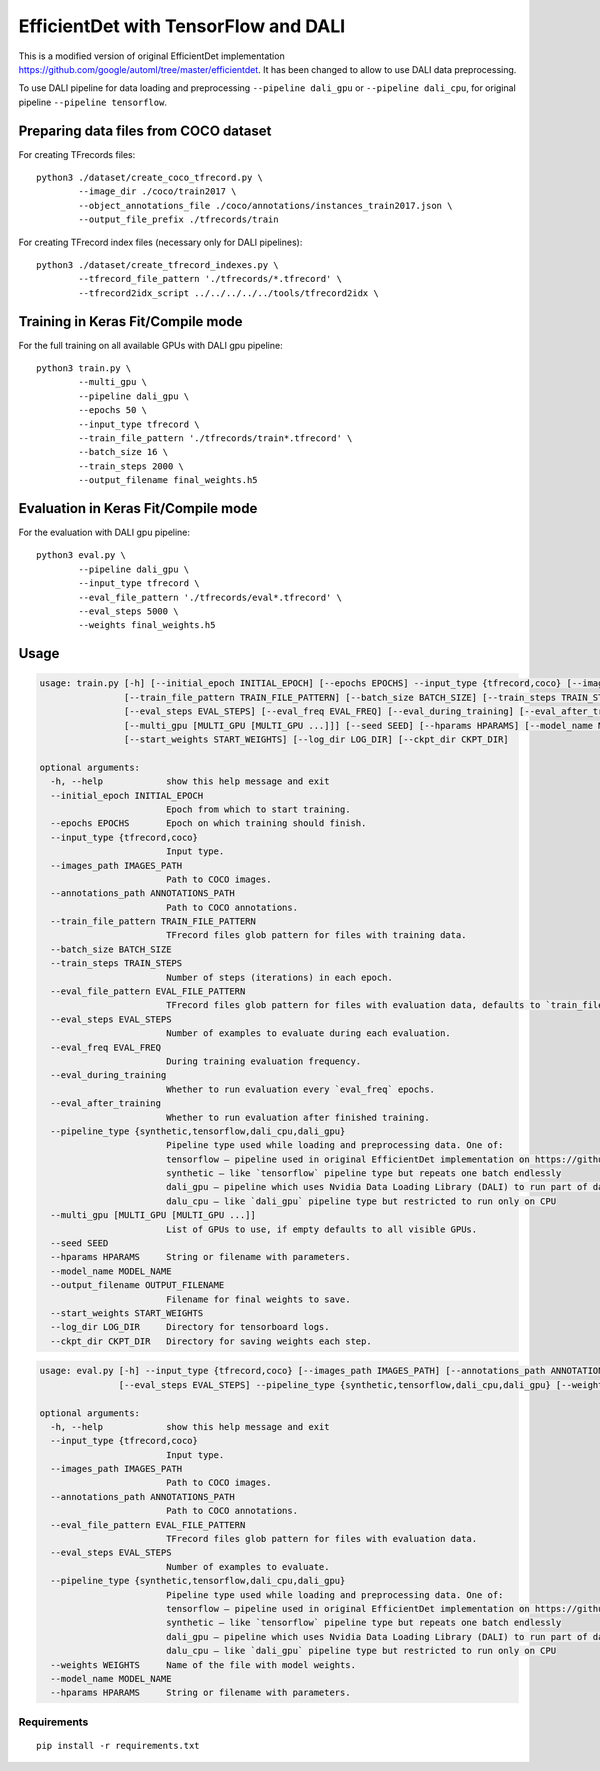 EfficientDet with TensorFlow and DALI
=====================================

This is a modified version of original EfficientDet implementation
https://github.com/google/automl/tree/master/efficientdet.
It has been changed to allow to use DALI data preprocessing.

To use DALI pipeline for data loading and preprocessing ``--pipeline dali_gpu`` or
``--pipeline dali_cpu``, for original pipeline ``--pipeline tensorflow``.

Preparing data files from COCO dataset
--------------------------------------
For creating TFrecords files::

    python3 ./dataset/create_coco_tfrecord.py \
            --image_dir ./coco/train2017 \
            --object_annotations_file ./coco/annotations/instances_train2017.json \
            --output_file_prefix ./tfrecords/train

For creating TFrecord index files (necessary only for DALI pipelines)::

    python3 ./dataset/create_tfrecord_indexes.py \
            --tfrecord_file_pattern './tfrecords/*.tfrecord' \
            --tfrecord2idx_script ../../../../../tools/tfrecord2idx \

Training in Keras Fit/Compile mode
----------------------------------
For the full training on all available GPUs with DALI gpu pipeline::

    python3 train.py \
            --multi_gpu \
            --pipeline dali_gpu \
            --epochs 50 \
	    --input_type tfrecord \
            --train_file_pattern './tfrecords/train*.tfrecord' \
            --batch_size 16 \
            --train_steps 2000 \
            --output_filename final_weights.h5

Evaluation in Keras Fit/Compile mode
------------------------------------
For the evaluation with DALI gpu pipeline::

    python3 eval.py \
            --pipeline dali_gpu \
	    --input_type tfrecord \
            --eval_file_pattern './tfrecords/eval*.tfrecord' \
            --eval_steps 5000 \
            --weights final_weights.h5

Usage
-----

.. code-block::

  usage: train.py [-h] [--initial_epoch INITIAL_EPOCH] [--epochs EPOCHS] --input_type {tfrecord,coco} [--images_path IMAGES_PATH] [--annotations_path ANNOTATIONS_PATH]
                  [--train_file_pattern TRAIN_FILE_PATTERN] [--batch_size BATCH_SIZE] [--train_steps TRAIN_STEPS] [--eval_file_pattern EVAL_FILE_PATTERN]
                  [--eval_steps EVAL_STEPS] [--eval_freq EVAL_FREQ] [--eval_during_training] [--eval_after_training] --pipeline_type {synthetic,tensorflow,dali_cpu,dali_gpu}
                  [--multi_gpu [MULTI_GPU [MULTI_GPU ...]]] [--seed SEED] [--hparams HPARAMS] [--model_name MODEL_NAME] [--output_filename OUTPUT_FILENAME]
                  [--start_weights START_WEIGHTS] [--log_dir LOG_DIR] [--ckpt_dir CKPT_DIR]

  optional arguments:
    -h, --help            show this help message and exit
    --initial_epoch INITIAL_EPOCH
                          Epoch from which to start training.
    --epochs EPOCHS       Epoch on which training should finish.
    --input_type {tfrecord,coco}
                          Input type.
    --images_path IMAGES_PATH
                          Path to COCO images.
    --annotations_path ANNOTATIONS_PATH
                          Path to COCO annotations.
    --train_file_pattern TRAIN_FILE_PATTERN
                          TFrecord files glob pattern for files with training data.
    --batch_size BATCH_SIZE
    --train_steps TRAIN_STEPS
                          Number of steps (iterations) in each epoch.
    --eval_file_pattern EVAL_FILE_PATTERN
                          TFrecord files glob pattern for files with evaluation data, defaults to `train_file_pattern` if not given.
    --eval_steps EVAL_STEPS
                          Number of examples to evaluate during each evaluation.
    --eval_freq EVAL_FREQ
                          During training evaluation frequency.
    --eval_during_training
                          Whether to run evaluation every `eval_freq` epochs.
    --eval_after_training
                          Whether to run evaluation after finished training.
    --pipeline_type {synthetic,tensorflow,dali_cpu,dali_gpu}
                          Pipeline type used while loading and preprocessing data. One of:
                          tensorflow – pipeline used in original EfficientDet implementation on https://github.com/google/automl/tree/master/efficientdet
                          synthetic – like `tensorflow` pipeline type but repeats one batch endlessly
                          dali_gpu – pipeline which uses Nvidia Data Loading Library (DALI) to run part of data preprocessing on GPUs to improve efficiency
                          dalu_cpu – like `dali_gpu` pipeline type but restricted to run only on CPU
    --multi_gpu [MULTI_GPU [MULTI_GPU ...]]
                          List of GPUs to use, if empty defaults to all visible GPUs.
    --seed SEED
    --hparams HPARAMS     String or filename with parameters.
    --model_name MODEL_NAME
    --output_filename OUTPUT_FILENAME
                          Filename for final weights to save.
    --start_weights START_WEIGHTS
    --log_dir LOG_DIR     Directory for tensorboard logs.
    --ckpt_dir CKPT_DIR   Directory for saving weights each step.

.. code-block::

  usage: eval.py [-h] --input_type {tfrecord,coco} [--images_path IMAGES_PATH] [--annotations_path ANNOTATIONS_PATH] [--eval_file_pattern EVAL_FILE_PATTERN]
                 [--eval_steps EVAL_STEPS] --pipeline_type {synthetic,tensorflow,dali_cpu,dali_gpu} [--weights WEIGHTS] [--model_name MODEL_NAME] [--hparams HPARAMS]

  optional arguments:
    -h, --help            show this help message and exit
    --input_type {tfrecord,coco}
                          Input type.
    --images_path IMAGES_PATH
                          Path to COCO images.
    --annotations_path ANNOTATIONS_PATH
                          Path to COCO annotations.
    --eval_file_pattern EVAL_FILE_PATTERN
                          TFrecord files glob pattern for files with evaluation data.
    --eval_steps EVAL_STEPS
                          Number of examples to evaluate.
    --pipeline_type {synthetic,tensorflow,dali_cpu,dali_gpu}
                          Pipeline type used while loading and preprocessing data. One of:
                          tensorflow – pipeline used in original EfficientDet implementation on https://github.com/google/automl/tree/master/efficientdet
                          synthetic – like `tensorflow` pipeline type but repeats one batch endlessly
                          dali_gpu – pipeline which uses Nvidia Data Loading Library (DALI) to run part of data preprocessing on GPUs to improve efficiency
                          dalu_cpu – like `dali_gpu` pipeline type but restricted to run only on CPU
    --weights WEIGHTS     Name of the file with model weights.
    --model_name MODEL_NAME
    --hparams HPARAMS     String or filename with parameters.

Requirements
~~~~~~~~~~~~
::

   pip install -r requirements.txt
